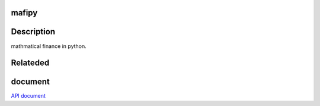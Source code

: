.. image:: https://travis-ci.org/i05nagai/mafipy.svg?branch=master
   :target: https://travis-ci.org/i05nagai/mafipy

.. image:: https://codeclimate.com/github/i05nagai/mafipy/badges/gpa.svg
   :target: https://codeclimate.com/github/i05nagai/mafipy
   :alt: Code Climate

.. image:: https://codeclimate.com/github/i05nagai/mafipy/badges/coverage.svg
   :target: https://codeclimate.com/github/i05nagai/mafipy/coverage
   :alt: Test Coverage

.. image:: https://codeclimate.com/github/i05nagai/mafipy/badges/issue_count.svg
   :target: https://codeclimate.com/github/i05nagai/mafipy
   :alt: Issue Count


mafipy
======

Description
============

mathmatical finance in python.


Relateded 
=========


document
============
`API document`_ 

.. _API document: https://i05nagai.github.io/mafipy_docs/html/

